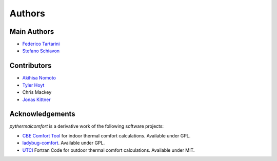 
Authors
=======

Main Authors
------------

* `Federico Tartarini`_
* `Stefano Schiavon`_

Contributors
------------

* `Akihisa Nomoto`_
* `Tyler Hoyt`_
* Chris Mackey
* `Jonas Kittner`_

.. _Federico Tartarini: https://www.linkedin.com/in/federico-tartarini-3991995b/
.. _Stefano Schiavon: https://www.linkedin.com/in/stefanoschiavon/
.. _Tyler Hoyt: https://www.linkedin.com/in/tyler-hoyt1/
.. _Jonas Kittner: https://github.com/jkittner/
.. _Akihisa Nomoto: https://www.linkedin.com/in/akihisa-nomoto-3b872611b/

Acknowledgements
----------------

`pythermalcomfort` is a derivative work of the following software projects:

* `CBE Comfort Tool`_ for indoor thermal comfort calculations. Available under GPL.
* `ladybug-comfort`_. Available under GPL.
* `UTCI`_ Fortran Code for outdoor thermal comfort calculations. Available under MIT.

.. _pythermalcomfort: https://pypi.org/project/pythermalcomfort/
.. _CBE Comfort Tool: https://comfort.cbe.berkeley.edu
.. _ladybug-comfort: https://pypi.org/project/ladybug-comfort/
.. _UTCI: https://www.utci.org/
